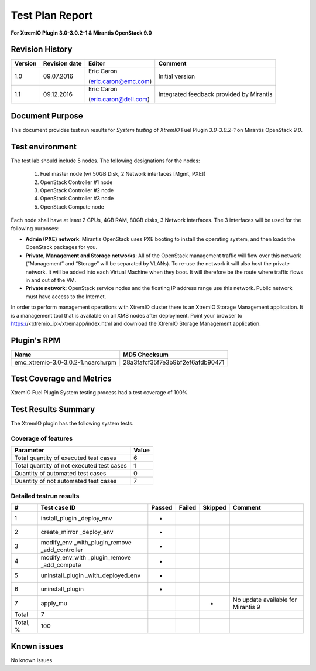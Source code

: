
================
Test Plan Report
================

**For XtremIO Plugin 3.0-3.0.2-1 & Mirantis OpenStack 9.0**


.. image:: images/emc-logo.png
.. image:: images/fuel-logo.png

Revision History
----------------

+---------------+---------------------+------------------------+---------------------+
| **Version**   | **Revision date**   | **Editor**             | **Comment**         |
+===============+=====================+========================+=====================+
| 1.0           | 09.07.2016          | Eric Caron             | Initial version     |
|               |                     |                        |                     |
|               |                     | (eric.caron@emc.com)   |                     |
+---------------+---------------------+------------------------+---------------------+
| 1.1           | 09.12.2016          | Eric Caron             | Integrated feedback |
|               |                     |                        | provided by         |
|               |                     | (eric.caron@dell.com)  | Mirantis            |
+---------------+---------------------+------------------------+---------------------+

Document Purpose
----------------

This document provides test run results for *System testing* of
*XtremIO* Fuel Plugin *3.0-3.0.2-1* on Mirantis OpenStack *9.0*.

Test environment
----------------

The test lab should include 5 nodes. The following designations for the
nodes:

    1) Fuel master node (w/ 50GB Disk, 2 Network interfaces [Mgmt, PXE])
    2) OpenStack Controller #1 node
    3) OpenStack Controller #2 node
    4) OpenStack Controller #3 node
    5) OpenStack Compute node

Each node shall have at least 2 CPUs, 4GB RAM, 80GB disks, 3 Network
interfaces. The 3 interfaces will be used for the following purposes:

-  **Admin (PXE) network**: Mirantis OpenStack uses PXE booting to
   install the operating system, and then loads the OpenStack packages
   for you.

-  **Private, Management and Storage networks**: All of the OpenStack
   management traffic will flow over this network (“Management” and
   “Storage” will be separated by VLANs). To re-use the network it will
   also host the private network. It will be added into each Virtual
   Machine when they boot. It will therefore be the route where traffic
   flows in and out of the VM.

-  **Private network**: OpenStack service nodes and the floating IP
   address range use this network. Public network must have access to
   the Internet.

In order to perform management operations with XtremIO cluster there is
an XtremIO Storage Management application. It is a management tool that
is available on all XMS nodes after deployment. Point your browser to
https://<xtremio\_ip>/xtremapp/index.html and download the XtremIO
Storage Management application.

Plugin's RPM
------------

+------------------------------------+----------------------------------+
| **Name**                           |  MD5 Checksum                    |
+====================================+==================================+
| emc_xtremio-3.0-3.0.2-1.noarch.rpm | 28a3fafcf35f7e3b9bf2ef6afdb90471 |
+------------------------------------+----------------------------------+

Test Coverage and Metrics
-------------------------

XtremIO Fuel Plugin System testing process had a test coverage of 100%.

Test Results Summary
--------------------

The XtremIO plugin has the following system tests.

Coverage of features
~~~~~~~~~~~~~~~~~~~~

+---------------------------------------------+-------------+
| **Parameter**                               | **Value**   |
+=============================================+=============+
| Total quantity of executed test cases       | 6           |
+---------------------------------------------+-------------+
| Total quantity of not executed test cases   | 1           |
+---------------------------------------------+-------------+
| Quantity of automated test cases            | 0           |
+---------------------------------------------+-------------+
| Quantity of not automated test cases        | 7           |
+---------------------------------------------+-------------+

Detailed testrun results
~~~~~~~~~~~~~~~~~~~~~~~~

+------------+----------------------------+--------------+--------------+---------------+---------------+
| **#**      | **Test case ID**           | **Passed**   | **Failed**   | **Skipped**   | **Comment**   |
+============+============================+==============+==============+===============+===============+
| 1          | install\_plugin            |              |              |               |               |
|            | \_deploy\_env              |      *       |              |               |               |
+------------+----------------------------+--------------+--------------+---------------+---------------+
| 2          | create\_mirror             |              |              |               |               |
|            | \_deploy\_env              |      *       |              |               |               |
+------------+----------------------------+--------------+--------------+---------------+---------------+
| 3          | modify\_env                |              |              |               |               |
|            | \_with\_plugin\_remove     |              |              |               |               |
|            | \_add\_controller          |      *       |              |               |               |
+------------+----------------------------+--------------+--------------+---------------+---------------+
| 4          | modify\_env\_with          |              |              |               |               |
|            | \_plugin\_remove           |              |              |               |               |
|            | \_add\_compute             |      *       |              |               |               |
+------------+----------------------------+--------------+--------------+---------------+---------------+
| 5          | uninstall\_plugin          |              |              |               |               |
|            | \_with\_deployed\_env      |      *       |              |               |               |
+------------+----------------------------+--------------+--------------+---------------+---------------+
| 6          | uninstall\_plugin          |      *       |              |               |               |
+------------+----------------------------+--------------+--------------+---------------+---------------+
| 7          | apply\_mu                  |              |              |       *       | No update     |
|            |                            |              |              |               | available for |
|            |                            |              |              |               | Mirantis 9    |
+------------+----------------------------+--------------+--------------+---------------+---------------+
| Total      | 7                          |              |              |               |               |
+------------+----------------------------+--------------+--------------+---------------+---------------+
| Total, %   | 100                        |              |              |               |               |
+------------+----------------------------+--------------+--------------+---------------+---------------+

Known issues
------------

No known issues
